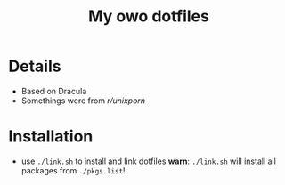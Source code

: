 #+TITLE: My owo dotfiles
* Details
 + Based on Dracula
 + Somethings were from [[reddit.com/r/unixporn][r/unixporn]]
* Installation
+ use =./link.sh= to install and link dotfiles
  *warn*: =./link.sh= will install all packages from =./pkgs.list=!
